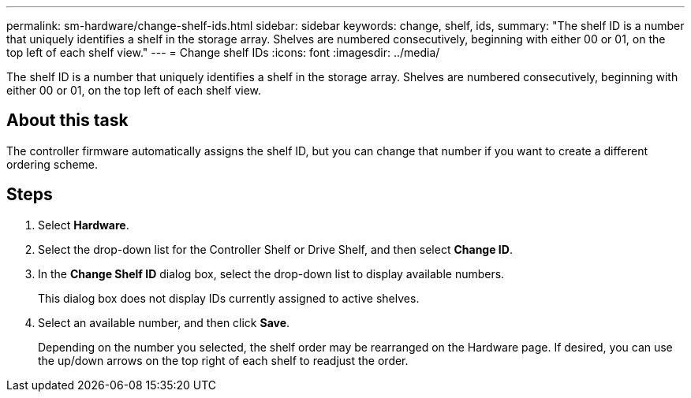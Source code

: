 ---
permalink: sm-hardware/change-shelf-ids.html
sidebar: sidebar
keywords: change, shelf, ids,
summary: "The shelf ID is a number that uniquely identifies a shelf in the storage array. Shelves are numbered consecutively, beginning with either 00 or 01, on the top left of each shelf view."
---
= Change shelf IDs
:icons: font
:imagesdir: ../media/

[.lead]
The shelf ID is a number that uniquely identifies a shelf in the storage array. Shelves are numbered consecutively, beginning with either 00 or 01, on the top left of each shelf view.

== About this task

The controller firmware automatically assigns the shelf ID, but you can change that number if you want to create a different ordering scheme.

== Steps

. Select *Hardware*.
. Select the drop-down list for the Controller Shelf or Drive Shelf, and then select *Change ID*.
. In the *Change Shelf ID* dialog box, select the drop-down list to display available numbers.
+
This dialog box does not display IDs currently assigned to active shelves.

. Select an available number, and then click *Save*.
+
Depending on the number you selected, the shelf order may be rearranged on the Hardware page. If desired, you can use the up/down arrows on the top right of each shelf to readjust the order.
